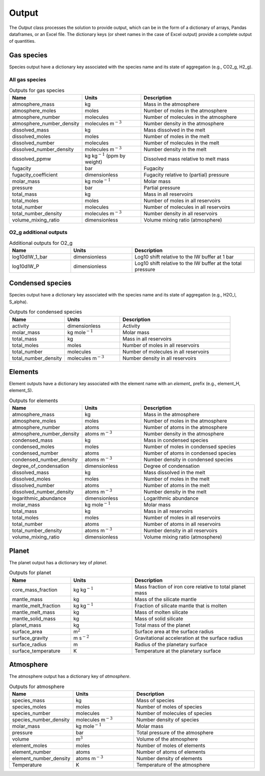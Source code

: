 Output
======

The `Output` class processes the solution to provide output, which can be in the form of a dictionary of arrays, Pandas dataframes, or an Excel file. The dictionary keys (or sheet names in the case of Excel output) provide a complete output of quantities.

Gas species
-----------

Species output have a dictionary key associated with the species name and its state of aggregation (e.g., CO2_g, H2_g).

All gas species
~~~~~~~~~~~~~~~

.. list-table:: Outputs for gas species
   :widths: 25 25 50
   :header-rows: 1

   * - Name
     - Units
     - Description
   * - atmosphere_mass
     - kg
     - Mass in the atmosphere
   * - atmosphere_moles
     - moles
     - Number of moles in the atmosphere
   * - atmosphere_number
     - molecules
     - Number of molecules in the atmosphere
   * - atmosphere_number_density
     - molecules m\ :math:`^{-3}`
     - Number density in the atmosphere
   * - dissolved_mass
     - kg
     - Mass dissolved in the melt
   * - dissolved_moles
     - moles
     - Number of moles in the melt
   * - dissolved_number
     - molecules
     - Number of molecules in the melt
   * - dissolved_number_density
     - molecules m\ :math:`^{-3}`
     - Number density in the melt
   * - dissolved_ppmw
     - kg kg\ :math:`^{-1}` (ppm by weight)
     - Dissolved mass relative to melt mass
   * - fugacity
     - bar
     - Fugacity
   * - fugacity_coefficient
     - dimensionless
     - Fugacity relative to (partial) pressure
   * - molar_mass
     - kg mole\ :math:`^{-1}`
     - Molar mass
   * - pressure
     - bar
     - Partial pressure
   * - total_mass
     - kg
     - Mass in all reservoirs
   * - total_moles
     - moles
     - Number of moles in all reservoirs
   * - total_number
     - molecules
     - Number of molecules in all reservoirs
   * - total_number_density
     - molecules m\ :math:`^{-3}`
     - Number density in all reservoirs
   * - volume_mixing_ratio
     - dimensionless
     - Volume mixing ratio (atmosphere)

O2_g additional outputs
~~~~~~~~~~~~~~~~~~~~~~~

.. list-table:: Additional outputs for O2_g
   :widths: 25 25 50
   :header-rows: 1

   * - Name
     - Units
     - Description
   * - log10dIW_1_bar
     - dimensionless
     - Log10 shift relative to the IW buffer at 1 bar
   * - log10dIW_P
     - dimensionless
     - Log10 shift relative to the IW buffer at the total pressure

Condensed species
-----------------

Species output have a dictionary key associated with the species name and its state of aggregation (e.g., H2O_l, S_alpha).

.. list-table:: Outputs for condensed species
   :widths: 25 25 50
   :header-rows: 1

   * - Name
     - Units
     - Description
   * - activity
     - dimensionless
     - Activity
   * - molar_mass
     - kg mole\ :math:`^{-1}`
     - Molar mass
   * - total_mass
     - kg
     - Mass in all reservoirs
   * - total_moles
     - moles
     - Number of moles in all reservoirs
   * - total_number
     - molecules
     - Number of molecules in all reservoirs
   * - total_number_density
     - molecules m\ :math:`^{-3}`
     - Number density in all reservoirs

Elements
--------

Element outputs have a dictionary key associated with the element name with an `element_` prefix (e.g., element_H, element_S).

.. list-table:: Outputs for elements
   :widths: 25 25 50
   :header-rows: 1

   * - Name
     - Units
     - Description
   * - atmosphere_mass
     - kg
     - Mass in the atmosphere
   * - atmosphere_moles
     - moles
     - Number of moles in the atmosphere
   * - atmosphere_number
     - atoms
     - Number of atoms in the atmosphere
   * - atmosphere_number_density
     - atoms m\ :math:`^{-3}`
     - Number density in the atmosphere
   * - condensed_mass
     - kg
     - Mass in condensed species
   * - condensed_moles
     - moles
     - Number of moles in condensed species
   * - condensed_number
     - atoms
     - Number of atoms in condensed species
   * - condensed_number_density
     - atoms m\ :math:`^{-3}`
     - Number density in condensed species
   * - degree_of_condensation
     - dimensionless
     - Degree of condensation
   * - dissolved_mass
     - kg
     - Mass dissolved in the melt
   * - dissolved_moles
     - moles
     - Number of moles in the melt
   * - dissolved_number
     - atoms
     - Number of atoms in the melt
   * - dissolved_number_density
     - atoms m\ :math:`^{-3}`
     - Number density in the melt
   * - logarithmic_abundance
     - dimensionless
     - Logarithmic abundance
   * - molar_mass
     - kg mole\ :math:`^{-1}`
     - Molar mass
   * - total_mass
     - kg
     - Mass in all reservoirs
   * - total_moles
     - moles
     - Number of moles in all reservoirs
   * - total_number
     - atoms
     - Number of atoms in all reservoirs
   * - total_number_density
     - atoms m\ :math:`^{-3}`
     - Number density in all reservoirs
   * - volume_mixing_ratio
     - dimensionless
     - Volume mixing ratio (atmosphere)

Planet
------

The planet output has a dictionary key of `planet`.

.. list-table:: Outputs for planet
   :widths: 25 25 50
   :header-rows: 1

   * - Name
     - Units
     - Description
   * - core_mass_fraction
     - kg kg\ :math:`^{-1}`
     - Mass fraction of iron core relative to total planet mass
   * - mantle_mass
     - kg
     - Mass of the silicate mantle
   * - mantle_melt_fraction
     - kg kg\ :math:`^{-1}`
     - Fraction of silicate mantle that is molten
   * - mantle_melt_mass
     - kg
     - Mass of molten silicate
   * - mantle_solid_mass
     - kg
     - Mass of solid silicate
   * - planet_mass
     - kg
     - Total mass of the planet
   * - surface_area
     - m\ :math:`^2`
     - Surface area at the surface radius
   * - surface_gravity
     - m s\ :math:`^{-2}`
     - Gravitational acceleration at the surface radius
   * - surface_radius
     - m
     - Radius of the planetary surface
   * - surface_temperature
     - K
     - Temperature at the planetary surface

Atmosphere
----------

The atmosphere output has a dictionary key of `atmosphere`.

.. list-table:: Outputs for atmosphere
   :widths: 25 25 50
   :header-rows: 1

   * - Name
     - Units
     - Description
   * - species_mass
     - kg
     - Mass of species
   * - species_moles
     - moles
     - Number of moles of species
   * - species_number
     - molecules
     - Number of molecules of species
   * - species_number_density
     - molecules m\ :math:`^{-3}`
     - Number density of species
   * - molar_mass
     - kg mole\ :math:`^{-1}`
     - Molar mass
   * - pressure
     - bar
     - Total pressure of the atmosphere
   * - volume
     - m\ :math:`^{3}`
     - Volume of the atmosphere
   * - element_moles
     - moles
     - Number of moles of elements
   * - element_number
     - atoms
     - Number of atoms of elements
   * - element_number_density
     - atoms m\ :math:`^{-3}`
     - Number density of elements
   * - Temperature
     - K
     - Temperature of the atmosphere